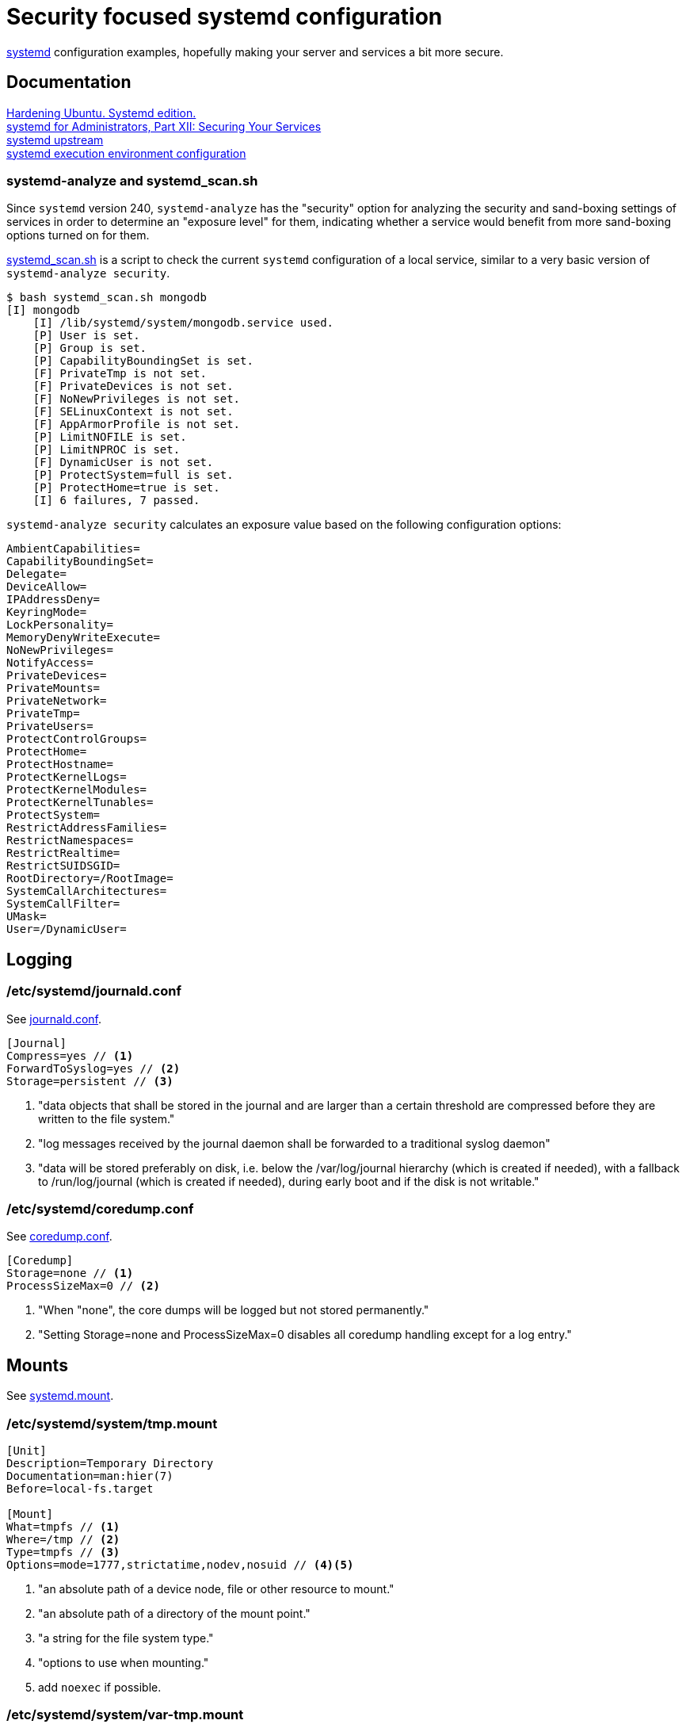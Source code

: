 = Security focused systemd configuration
:icons: font

https://www.freedesktop.org/wiki/Software/systemd/[systemd] configuration
examples, hopefully making your server and services a bit more secure.

== Documentation
https://github.com/konstruktoid/hardening[Hardening Ubuntu. Systemd edition.] +
http://0pointer.de/blog/projects/security.html[systemd for Administrators, Part XII: Securing Your Services] +
https://github.com/systemd/systemd[systemd upstream] +
https://www.freedesktop.org/software/systemd/man/systemd.exec.html[systemd execution environment configuration]

=== systemd-analyze and systemd_scan.sh

Since `systemd` version 240, `systemd-analyze` has the "security" option for
analyzing the security and sand-boxing settings of services in order to
determine an "exposure level" for them, indicating whether a service would
benefit from more sand-boxing options turned on for them.

https://github.com/konstruktoid/hardening/blob/master/misc/systemd_scan.sh[systemd_scan.sh]
is a script to check the current `systemd` configuration of a local service,
similar to a very basic version of `systemd-analyze security`.

[source,shell]
----
$ bash systemd_scan.sh mongodb
[I] mongodb
    [I] /lib/systemd/system/mongodb.service used.
    [P] User is set.
    [P] Group is set.
    [P] CapabilityBoundingSet is set.
    [F] PrivateTmp is not set.
    [F] PrivateDevices is not set.
    [F] NoNewPrivileges is not set.
    [F] SELinuxContext is not set.
    [F] AppArmorProfile is not set.
    [P] LimitNOFILE is set.
    [P] LimitNPROC is set.
    [F] DynamicUser is not set.
    [P] ProtectSystem=full is set.
    [P] ProtectHome=true is set.
    [I] 6 failures, 7 passed.
----

`systemd-analyze security` calculates an exposure value based on the following
configuration options:

[source,shell]
----
AmbientCapabilities=
CapabilityBoundingSet=
Delegate=
DeviceAllow=
IPAddressDeny=
KeyringMode=
LockPersonality=
MemoryDenyWriteExecute=
NoNewPrivileges=
NotifyAccess=
PrivateDevices=
PrivateMounts=
PrivateNetwork=
PrivateTmp=
PrivateUsers=
ProtectControlGroups=
ProtectHome=
ProtectHostname=
ProtectKernelLogs=
ProtectKernelModules=
ProtectKernelTunables=
ProtectSystem=
RestrictAddressFamilies=
RestrictNamespaces=
RestrictRealtime=
RestrictSUIDSGID=
RootDirectory=/RootImage=
SystemCallArchitectures=
SystemCallFilter=
UMask=
User=/DynamicUser=
----

== Logging

=== /etc/systemd/journald.conf
See https://www.freedesktop.org/software/systemd/man/journald.conf.html[journald.conf].

[source,shell]
----
[Journal]
Compress=yes // <1>
ForwardToSyslog=yes // <2>
Storage=persistent // <3>
----

<1> "data objects that shall be stored in the journal and are larger than a certain threshold are compressed before they are written to the file system."
<2> "log messages received by the journal daemon shall be forwarded to a traditional syslog daemon"
<3> "data will be stored preferably on disk, i.e. below the /var/log/journal hierarchy (which is created if needed), with a fallback to /run/log/journal (which is created if needed), during early boot and if the disk is not writable."

=== /etc/systemd/coredump.conf
See https://www.freedesktop.org/software/systemd/man/coredump.conf.html[coredump.conf].

[source,shell]
----
[Coredump]
Storage=none // <1>
ProcessSizeMax=0 // <2>
----

<1> "When "none", the core dumps will be logged but not stored permanently."
<2> "Setting Storage=none and ProcessSizeMax=0 disables all coredump handling except for a log entry."

== Mounts

See https://www.freedesktop.org/software/systemd/man/systemd.mount.html[systemd.mount].

=== /etc/systemd/system/tmp.mount
[source,shell]
----
[Unit]
Description=Temporary Directory
Documentation=man:hier(7)
Before=local-fs.target

[Mount]
What=tmpfs // <1>
Where=/tmp // <2>
Type=tmpfs // <3>
Options=mode=1777,strictatime,nodev,nosuid // <4><5>
----

<1> "an absolute path of a device node, file or other resource to mount."
<2> "an absolute path of a directory of the mount point."
<3> "a string for the file system type."
<4> "options to use when mounting."
<5> add `noexec` if possible.

=== /etc/systemd/system/var-tmp.mount
[source,shell]
----
[Unit]
Description=Temporary Directory
Documentation=man:hier(7)
Before=local-fs.target

[Mount]
What=tmpfs
Where=/var/tmp
Type=tmpfs
Options=mode=1777,strictatime,nodev,nosuid // <1>
----

<1> add `noexec` if possible.

== System

=== /etc/systemd/resolved.conf

See https://www.freedesktop.org/software/systemd/man/resolved.conf.html[resolved.conf].

[source,shell]
----
[Resolve]
DNS=127.0.0.1 // <1>
FallbackDNS=1.1.1.1 1.0.0.1 // <2>
DNSSEC=allow-downgrade // <3>
DNSOverTLS=opportunistic // <4>
----

<1> "space-separated list of IPv4 and IPv6 addresses to use as system DNS servers."
<2> "space-separated list of IPv4 and IPv6 addresses to use as the fallback DNS servers."
<3> "If set to "allow-downgrade" DNSSEC validation is attempted, but if the server does not support DNSSEC properly, DNSSEC mode is automatically disabled." Should be set to `true` if possible.
<4> "When set to "opportunistic" DNS request are attempted to send encrypted with DNS-over-TLS."

=== /etc/systemd/system.conf
See https://www.freedesktop.org/software/systemd/man/systemd-system.conf.html[system.conf] and https://www.freedesktop.org/software/systemd/man/systemd.html[systemd, init].

[source,shell]
----
[Manager]
DumpCore=no // <1>
CrashShell=no // <2>
DefaultLimitCORE=0 // <3>
DefaultLimitNOFILE=100 // <4>
DefaultLimitNPROC=100 // <5>
CtrlAltDelBurstAction=none // <6>
----
<1> "If `yes`, the systemd manager (PID 1) dumps core when it crashes. Otherwise, no core dump is created."
<2> "If `yes`, the system manager (PID 1) spawns a shell when it crashes, after a 10s delay. Otherwise, no shell is spawned."
<3> Don't allow daemons to core dump.
<4> Default limit for number of open files.
<5> Default limit for number of processes.
<6> Defines what action will be performed if user presses Ctrl-Alt-Delete more than 7 times in 2s.

=== /etc/systemd/timesyncd.conf

See https://www.freedesktop.org/software/systemd/man/timesyncd.conf.html[timesyncd.conf].

[source,shell]
----
[Time]
NTP=0.ubuntu.pool.ntp.org 1.ubuntu.pool.ntp.org // <1>
FallbackNTP=2.ubuntu.pool.ntp.org 3.ubuntu.pool.ntp.org // <2>
RootDistanceMaxSec=1 // <3>
----

<1> "space-separated list of NTP server host names or IP addresses."
<2> "space-separated list of NTP server host names or IP addresses to be used as the fallback NTP servers."
<3> "Maximum acceptable root distance. Takes a time value (in seconds)."

== Unit configuration

See https://www.freedesktop.org/software/systemd/man/systemd.exec.html[systemd.exec].

[source,shell]
----
PrivateTmp= // <1>
ProtectSystem= // <2>
ProtectHome= // <3>
NoNewPrivileges= // <4>
ReadWriteDirectories=, ReadOnlyDirectories=, InaccessibleDirectories= // <5>
CapabilityBoundingSet= // <6>
PrivateDevices= // <7>
User=, Group= // <8>
DynamicUser= // <9>
TemporaryFileSystem= // <10>
PrivateUsers= // <11>
----

<1> "Takes a boolean argument. If true, sets up a new file system namespace for the executed processes and mounts private /tmp and /var/tmp directories inside it that is not shared by processes outside of the namespace."
<2> "If true, mounts the /usr and /boot directories read-only for processes invoked by this unit. If set to "full", the /etc directory is mounted read-only, too. If set to "strict" the entire file system hierarchy is mounted read-only, except for the API file system subtrees /dev, /proc and /sys."
<3> "Takes a boolean argument or the special values "read-only" or "tmpfs". If true, the directories /home, /root, and /run/user are made inaccessible and empty for processes invoked by this unit. If set to "read-only", the three directories are made read-only instead. If set to "tmpfs", temporary file systems are mounted on the three directories in read-only mode."
<4> "If true, ensures that the service process and all its children can never gain new privileges."
<5> "Sets up a new file system namespace for executed processes."
<6> "Controls which capabilities to include in the capability bounding set for the executed process."
<7> "If true, sets up a new /dev namespace for the executed processes and only adds API pseudo devices such as /dev/null, /dev/zero or /dev/random (as well as the pseudo TTY subsystem) to it"
<8> "Sets the Unix user or group that the processes are executed as, respectively"
<9> "User and group pair is allocated dynamically when the unit is started, and released as soon as it is stopped."
<10> "Takes a space-separated list of mount points for temporary file systems (tmpfs). If set, a new file system namespace is set up for executed processes, and a temporary file system is mounted on each mount point."
<11> "Takes a boolean argument. If true, sets up a new user namespace for the executed processes and configures a minimal user and group mapping, that maps the "root" user and group as well as the unit's own user and group to themselves and everything else to the "nobody" user and group."

=== /etc/systemd/system/nginx.service example

[source,shell]
----
[Unit]
Description=A high performance web server and a reverse proxy server
Documentation=man:nginx(8)
After=network.target

[Service]
Type=forking
PIDFile=/run/nginx.pid
ExecStartPre=/usr/sbin/nginx -t -q -g 'daemon on; master_process on;'
ExecStart=/usr/sbin/nginx -g 'daemon on; master_process on;'
ExecReload=/usr/sbin/nginx -g 'daemon on; master_process on;' -s reload
ExecStop=-/sbin/start-stop-daemon --quiet --stop --retry QUIT/5 --pidfile /run/nginx.pid
TimeoutStopSec=5
KillMode=mixed
PrivateTmp=yes
ProtectSystem=full
ProtectHome=true
NoNewPrivileges=true
ReadOnlyDirectories=/var/www/html
CapabilityBoundingSet=~CAP_SYS_PTRACE
PrivateDevices=true

[Install]
WantedBy=multi-user.target
----

=== /etc/systemd/system/mongod.service example

See https://github.com/mongodb/mongo/pull/1224[mongo/pull/1224].

[source,shell]
----
[Unit]
Description=MongoDB Database Server
After=network.target
Documentation=https://docs.mongodb.org/manual

[Service]
User=mongodb
Group=mongodb
ExecStart=/usr/bin/mongod --config /etc/mongod.conf
PIDFile=/var/run/mongodb/mongod.pid
LimitFSIZE=infinity
LimitCPU=infinity
LimitAS=infinity
LimitNOFILE=64000
LimitNPROC=64000
LimitMEMLOCK=infinity
TasksMax=infinity
TasksAccounting=false
ProtectSystem=full
ProtectHome=true
CapabilityBoundingSet=~CAP_SYS_PTRACE

[Install]
WantedBy=multi-user.target
----

== Users

=== /etc/systemd/logind.conf

See https://www.freedesktop.org/software/systemd/man/logind.conf.html[logind.conf].

[source,shell]
----
[Login]
KillUserProcesses=1 // <1>
KillExcludeUsers=root // <2>
IdleAction=lock // <3>
IdleActionSec=15min // <4>
RemoveIPC=yes // <5>
----

<1> "the processes of a user should be killed when the user completely logs out (i.e. after the user's last session ended)."
<2> "Processes of users listed in `KillExcludeUsers=` are excluded from being killed."
<3> "the action to take when the system is idle."
<4> "the delay after which the action configured in `IdleAction=` (see above) is taken after the system is idle."
<5> "the user may not consume IPC resources after the last of the user's sessions terminated."

=== /etc/systemd/user.conf

See https://www.freedesktop.org/software/systemd/man/systemd-user.conf.html[systemd-user.conf].

[source,shell]
----
[Manager]
DefaultLimitCORE=0 // <1>
DefaultLimitNOFILE=100 // <2>
DefaultLimitNPROC=100 // <3>
CapabilityBoundingSet=~CAP_SYS_PTRACE // <4>
----

<1> Don't allow core dumps.
<2> Default limit for number of open files.
<3> Default limit for number of processes.
<4> "capabilities to include in the capability bounding set." See http://man7.org/linux/man-pages/man7/capabilities.7.html[capabilities(7)].

